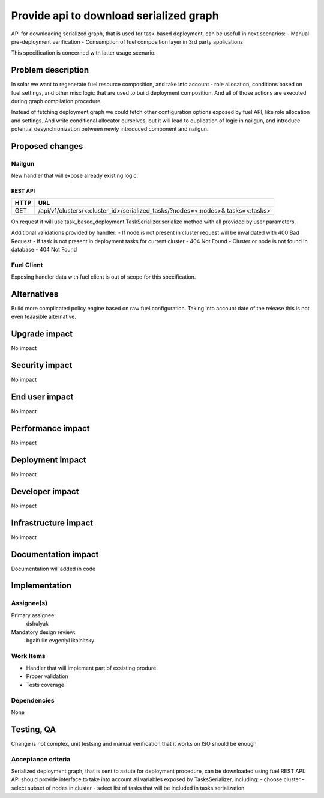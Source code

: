 ..
 This work is licensed under a Creative Commons Attribution 3.0 Unported
 License.

 http://creativecommons.org/licenses/by/3.0/legalcode

==========================================
Provide api to download serialized graph
==========================================

API for downloading serialized graph, that is used for task-based deployment,
can be usefull in next scenarios:
- Manual pre-deployment verification
- Consumption of fuel composition layer in 3rd party applications

This specification is concerned with latter usage scenario.

--------------------
Problem description
--------------------

In solar we want to regenerate fuel resource composition, and take into account -
role allocation, conditions based on fuel settings, and other misc logic that
are used to build deployment composition. And all of those actions are executed during graph compilation procedure.

Instead of fetching deployment graph we could fetch other configuration
options exposed by fuel API, like role allocation and settings. And write
conditional allocator ourselves, but it will lead to duplication of logic
in nailgun, and introduce potential desynchronization between newly introduced
component and nailgun.

----------------
Proposed changes
----------------

Nailgun
=======

New handler that will expose already existing logic.

REST API
--------

===== =====================================================================
HTTP  URL
===== =====================================================================
GET   /api/v1/clusters/<:cluster_id>/serialized_tasks/?nodes=<:nodes>&
      tasks=<:tasks>
===== =====================================================================

On request it will use task_based_deployment.TaskSerializer.serialize method
with all provided by user parameters.

Additional validations provided by handler:
- If node is not present in cluster request will be invalidated with 400 Bad Request
- If task is not present in deployment tasks for current cluster - 404 Not Found
- Cluster or node is not found in database - 404 Not Found

Fuel Client
===========

Exposing handler data with fuel client is out of scope for this
specification.

------------
Alternatives
------------

Build more complicated policy engine based on raw fuel configuration.
Taking into account date of the release this is not even feaasible alternative.

--------------
Upgrade impact
--------------

No impact

---------------
Security impact
---------------

No impact

---------------
End user impact
---------------

No impact

------------------
Performance impact
------------------

No impact

-----------------
Deployment impact
-----------------

No impact

----------------
Developer impact
----------------

No impact

---------------------
Infrastructure impact
---------------------

No impact

--------------------
Documentation impact
--------------------

Documentation will added in code

--------------
Implementation
--------------

Assignee(s)
===========

Primary assignee:
  dshulyak

Mandatory design review:
  bgaifulin
  evgeniyl
  ikalnitsky


Work Items
==========

- Handler that will implement part of exsisting produre
- Proper validation
- Tests coverage

Dependencies
============

None

------------
Testing, QA
------------

Change is not complex, unit testsing and manual verification that it works
on ISO should be enough

Acceptance criteria
===================

Serialized deployment graph, that is sent to astute for deployment procedure,
can be downloaded using fuel REST API.
API should provide interface to take into account all variables
exposed by TasksSerializer, including:
- choose cluster
- select subset of nodes in cluster
- select list of tasks that will be included in tasks serialization
